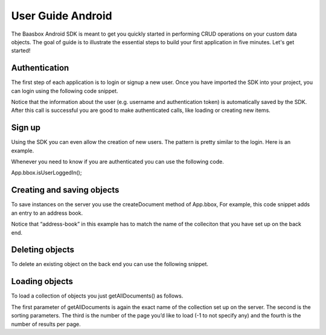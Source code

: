 User Guide Android
==================

The Baasbox Android SDK is meant to get you quickly started in
performing CRUD operations on your custom data objects. The goal of
guide is to illustrate the essential steps to build your first
application in five minutes. Let's get started!

Authentication
--------------

The first step of each application is to login or signup a new user.
Once you have imported the SDK into your project, you can login using
the following code snippet.

.. raw:: html

   <pre>
   LoginTask loginTask = new LoginTask();
   loginTask.execute(username, password);

   // Login task definition
   public class LoginTask extends AsyncTask<String, Void, BAASBoxResult<Void>> {
       
       @Override
       protected void onPreExecute() {
           // update UI if needed, e.g. disable login button
       }
       
       @Override
       protected BAASBoxResult<Void> doInBackground(String... params) {
           return App.bbox.login(params[0], params[1]);
       }

       @Override
       protected void onPostExecute(BAASBoxResult<Void> result) {
           // update UI if needed
           onLogin(result);
       }
   }
   </pre>

Notice that the information about the user (e.g. username and
authentication token) is automatically saved by the SDK. After this call
is successful you are good to make authenticated calls, like loading or
creating new items.

Sign up
-------

Using the SDK you can even allow the creation of new users. The pattern
is pretty similar to the login. Here is an example.

.. raw:: html

   <pre>
   SignupTask signupTask = new SignupTask();
           
   JSONObject user = new JSONObject();

   try {
       user.put("username", username);
       user.put("password", password);
   } catch (JSONException e) {
       throw new Error(e);
   }

   signupTask.execute(user);

   // SignupTask definition
   public class SignupTask extends AsyncTask<JSONObject, Void, BAASBoxResult<Void>> {
       
       @Override
       protected void onPreExecute() {
           //Update UI before execution
       }
       
       @Override
       protected BAASBoxResult<Void> doInBackground(JSONObject... params) {
           return App.bbox.signup(params[0]);
       }

       @Override
       protected void onPostExecute(BAASBoxResult<Void> result) {
           //Update UI after execution
       }
   }
   </pre>


Whenever you need to know if you are authenticated you can use the
following code.

App.bbox.isUserLoggedIn();

Creating and saving objects
---------------------------

To save instances on the server you use the createDocument method of
App.bbox, For example, this code snippet adds an entry to an address
book.

.. raw:: html

   <pre>
   AddTask addTask = new AddTask();
   addTask.execute(name, phone);

   // AddTask definition
   public class AddTask extends
           AsyncTask<String, Void, BAASBoxResult<JSONObject>> {

       @Override
       protected BAASBoxResult<JSONObject> doInBackground(String... params) {
           JSONObject person = new JSONObject();

           try {
               person.put("name", params[0]);
               person.put("phone", params[1]);
           } catch (JSONException e) {
               throw new Error(e);
           }

           return App.bbox.createDocument("address-book", person);
       }

       @Override
       protected void onPostExecute(BAASBoxResult<JSONObject> result) {
           // refresh UI to show newly added person
       }
   }
   </pre>

Notice that “address-book” in this example has to match the name of the
colleciton that you have set up on the back end.

Deleting objects
----------------

To delete an existing object on the back end you can use the following
snippet.

.. raw:: html

   <pre>
   // entry is a json object representing an entry in the address book
   adapter.remove(entry);
   new DeleteTask().execute(entry);

   // Delete task definition
   public class DeleteTask extends
           AsyncTask<JSONObject, Void, BAASBoxResult<Void>> {
       
       @Override
       protected BAASBoxResult<Void> doInBackground(JSONObject... params) {
           return App.bbox.deleteDocument("address-book", params[0].optString("id"));
       }
       
       @Override
       protected void onPostExecute(BAASBoxResult<Void> result) {
           onPersonDeleted(result);
       }
   }
   </pre>

Loading objects
---------------

To load a collection of objects you just getAllDocuments() as follows.

.. raw:: html

   <pre>
   LoadTask loadTask = new LoadTask();
   loadTask.execute();

   public class LoadTask extends
           AsyncTask<Void, Void, BAASBoxResult<JSONArray>> {

       @Override
       protected void onPreExecute() {
           // update UI before loading
       }

       @Override
       protected BAASBoxResult<JSONArray> doInBackground(Void... params) {
           return App.bbox.getAllDocuments("address-book", "name ASC", -1, -1);
       }

       @Override
       protected void onPostExecute(BAASBoxResult<JSONArray> result) {
           // update UI after loading
       }
   }
   </pre>

The first parameter of getAllDocuments is again the exact name of the
collection set up on the server. The second is the sorting parameters.
The third is the number of the page you’d like to load (-1 to not
specify any) and the fourth is the number of results per page.
